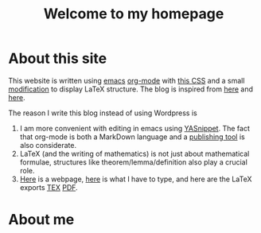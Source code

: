 #+TITLE: Welcome to my homepage

* About this site
This website is written using [[https://en.wikipedia.org/wiki/Emacs][emacs]] [[http://orgmode.org/][org-mode]] with [[https://github.com/SteveLane/org-css][this CSS]] and a small [[https://github.com/darknmt/darknmt.github.io/blob/master/res/theorems.css][modification]] to display LaTeX
structure. The blog is inspired from [[https://ogbe.net/blog/blogging_with_org.html][here]] and [[https://nicolas.petton.fr/blog/blogging-with-org-mode.html][here]].

The reason I write this blog instead of using Wordpress is 
1. I am more convenient with editing in emacs using [[https://github.com/joaotavora/yasnippet][YASnippet]]. The fact that org-mode is both a MarkDown language
   and a [[http://orgmode.org/manual/Publishing.html][publishing tool]] is also considerate.
2. LaTeX (and the writing of mathematics) is not just about mathematical formulae, structures like
   theorem/lemma/definition also play a crucial role.
3. [[https://darknmt.github.io/html/Cheeger-Gromoll-splitting.html][Here]] is a webpage, [[https://raw.githubusercontent.com/darknmt/darknmt.github.io/master/blog/Cheeger-Gromoll-splitting.org][here]] is what I have to type, and here are the LaTeX exports [[../res/Cheeger-Gromoll-splitting.tex][TEX]] [[../res/Cheeger-Gromoll-splitting.pdf][PDF]].

* About me

#+attr_html: :width 30%
[[file:../img/KR_zzz.gif]]
 
